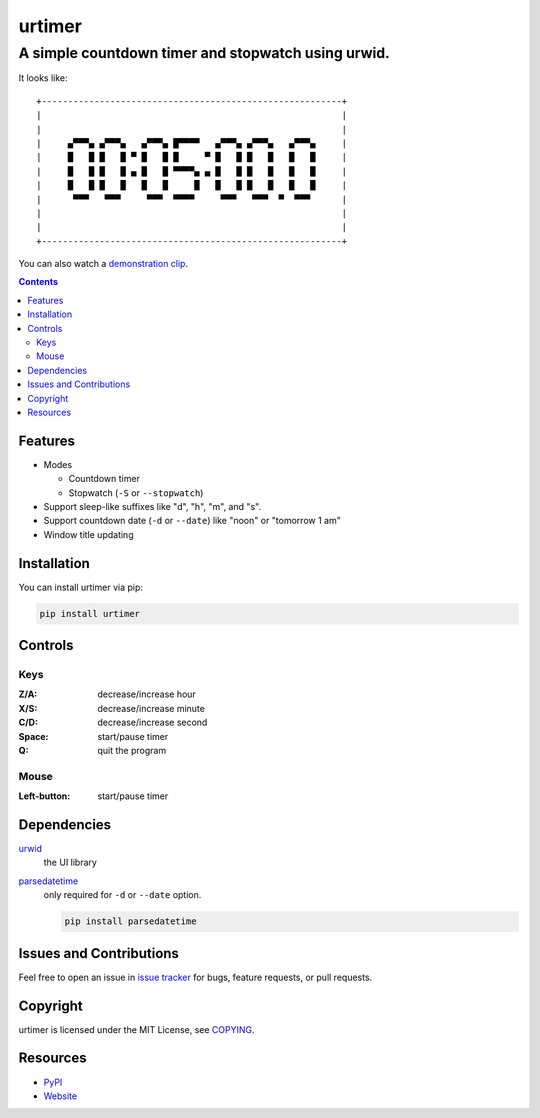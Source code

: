 =======
urtimer
=======

---------------------------------------------------
A simple countdown timer and stopwatch using urwid.
---------------------------------------------------

It looks like::

  +---------------------------------------------------------+
  |                                                         |
  |                                                         |
  |     ▄▀▀▀▄ ▄▀▀▀▄   ▄▀▀▀▄ █▀▀▀▀   ▄▀▀▀▄ ▄▀▀▀▄   ▄▀▀▀▄     |
  |     █   █ █   █ ▀ █   █ █     ▀ █   █ █   █   █   █     |
  |     █   █ █   █ ▄ █   █ ▀▀▀▀▄ ▄ █   █ █   █   █   █     |
  |     █   █ █   █   █   █     █   █   █ █   █   █   █     |
  |      ▀▀▀   ▀▀▀     ▀▀▀  ▀▀▀▀     ▀▀▀   ▀▀▀  ▀  ▀▀▀      |
  |                                                         |
  |                                                         |
  +---------------------------------------------------------+

You can also watch a `demonstration clip`__.

__ http://youtu.be/ypqxhV5SIgE

.. contents:: **Contents**
  :local:


Features
========

* Modes

  - Countdown timer
  - Stopwatch (``-S`` or ``--stopwatch``)

* Support sleep-like suffixes like "d", "h", "m", and "s".
* Support countdown date (``-d`` or ``--date``) like "noon" or "tomorrow 1 am"
* Window title updating


Installation
============

You can install urtimer via pip:

.. code:: sh

  pip install urtimer


Controls
========

Keys
----

:Z/A: decrease/increase hour
:X/S: decrease/increase minute
:C/D: decrease/increase second
:Space: start/pause timer
:Q: quit the program

Mouse
-----

:Left-button: start/pause timer


Dependencies
============

urwid_
  the UI library

parsedatetime_
  only required for ``-d`` or ``--date`` option.

  .. code:: sh

    pip install parsedatetime

.. _urwid: https://pypi.python.org/pypi/urwid/
.. _parsedatetime: https://pypi.python.org/pypi/parsedatetime/


Issues and Contributions
========================

Feel free to open an issue in `issue tracker`_ for bugs, feature requests, or pull requests.

.. _issue tracker: https://bitbucket.org/livibetter/urtimer/issues


Copyright
=========

urtimer is licensed under the MIT License, see COPYING_.

.. _COPYING: https://bitbucket.org/livibetter/urtimer/raw/tip/COPYING


Resources
=========

* PyPI_
* Website_

.. _PyPI: https://pypi.python.org/pypi/urtimer
.. _Website: https://bitbucket.org/livibetter/urtimer

